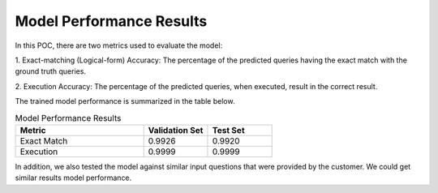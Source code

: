 Model Performance Results
=========================

In this POC, there are two metrics used to evaluate the model:

1. Exact-matching (Logical-form) Accuracy: 
The percentage of the predicted queries having the exact match with the ground truth queries.

2. Execution Accuracy: 
The percentage of the predicted queries, when executed, result in the correct result.

The trained model performance is summarized in the table below.

.. list-table:: Model Performance Results
   :widths: 50 25 25
   :header-rows: 1

   * - Metric
     - Validation Set
     - Test Set
   * - Exact Match
     - 0.9926
     - 0.9920
   * - Execution
     - 0.9999
     - 0.9999
     
In addition, we also tested the model against similar input questions that were provided by the customer. We could get similar results model performance.